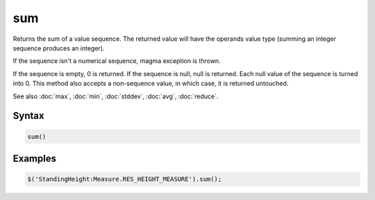 sum
===

Returns the sum of a value sequence. The returned value will have the operands value type (summing an integer sequence produces an integer).

If the sequence isn't a numerical sequence, magma exception is thrown.

If the sequence is empty, 0 is returned. If the sequence is null, null is returned. Each null value of the sequence is turned into 0. This method also accepts a non-sequence value, in which case, it is returned untouched.

See also :doc:`max`, :doc:`min`, :doc:`stddev`, :doc:`avg`, :doc:`reduce`.

Syntax
------

.. code-block:: javascript

  sum()

Examples
--------

.. code-block:: javascript

  $('StandingHeight:Measure.RES_HEIGHT_MEASURE').sum();
